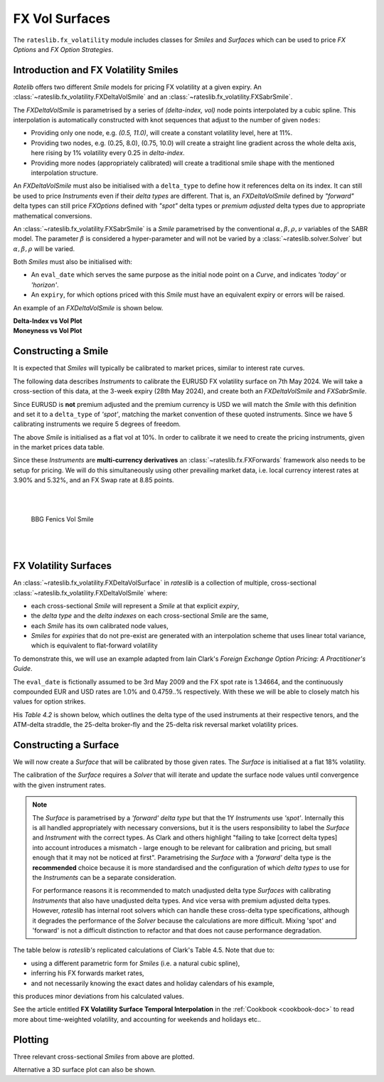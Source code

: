 .. _c-fx-smile-doc:

.. ipython:: python
   :suppress:

   import warnings
   warnings.filterwarnings('always')
   from rateslib.solver import *
   from rateslib.instruments import *
   from rateslib.fx_volatility import FXDeltaVolSmile, FXDeltaVolSurface
   import matplotlib.pyplot as plt
   from datetime import datetime as dt
   import numpy as np
   from pandas import DataFrame

*********************************
FX Vol Surfaces
*********************************

The ``rateslib.fx_volatility`` module includes classes for *Smiles* and *Surfaces*
which can be used to price *FX Options* and *FX Option Strategies*.

.. autosummary::
   rateslib.fx_volatility.FXDeltaVolSmile
   rateslib.fx_volatility.FXSabrSmile
   rateslib.fx_volatility.FXDeltaVolSurface

Introduction and FX Volatility Smiles
*************************************

*Ratelib* offers two different *Smile* models for pricing FX volatility at a given expiry. An
:class:`~rateslib.fx_volatility.FXDeltaVolSmile` and an
:class:`~rateslib.fx_volatility.FXSabrSmile`.

The *FXDeltaVolSmile* is parametrised by a series of
*(delta-index, vol)* node points interpolated by a cubic spline. This interpolation is
automatically constructed with knot sequences that adjust to the number of given ``nodes``:

- Providing only one node, e.g. *(0.5, 11.0)*, will create a constant volatility level, here at 11%.
- Providing two nodes, e.g. (0.25, 8.0), (0.75, 10.0) will create a straight line gradient
  across the whole delta axis, here rising by 1% volatility every 0.25 in *delta-index*.
- Providing more nodes (appropriately calibrated) will create a traditional smile shape with
  the mentioned interpolation structure.

An *FXDeltaVolSmile* must also be initialised with a ``delta_type`` to define how it references
delta on its index. It can still be used to price *Instruments* even
if their *delta types* are different. That is, an *FXDeltaVolSmile* defined by *"forward"* delta
types can still price *FXOptions* defined with *"spot"* delta types or *premium adjusted*
delta types due to appropriate mathematical conversions.

An :class:`~rateslib.fx_volatility.FXSabrSmile` is a *Smile* parametrised by the
conventional :math:`\alpha, \beta, \rho, \nu` variables of the SABR model. The parameter
:math:`\beta` is considered a hyper-parameter and will not be varied by a
:class:`~rateslib.solver.Solver` but :math:`\alpha, \beta, \rho` will be varied.

Both *Smiles* must also be initialised with:

- An ``eval_date`` which serves the same purpose as the initial node point on a *Curve*,
  and indicates *'today'* or *'horizon'*.
- An ``expiry``, for which options priced with this *Smile* must have an equivalent
  expiry or errors will be raised.

An example of an *FXDeltaVolSmile* is shown below.

.. ipython:: python

   smile = FXDeltaVolSmile(
       eval_date=dt(2000, 1, 1),
       expiry=dt(2000, 7, 1),
       nodes={
           0.25: 10.3,
           0.5: 9.1,
           0.75: 10.8
       },
       delta_type="forward"
   )
   #  -->  smile.plot()
   #  -->  smile.plot(x_axis="moneyness")

.. container:: twocol

   .. container:: leftside50

      **Delta-Index vs Vol Plot**

      .. plot::

         from rateslib.fx_volatility import FXDeltaVolSmile
         from datetime import datetime as dt
         smile = FXDeltaVolSmile(
             eval_date=dt(2000, 1, 1),
             expiry=dt(2000, 7, 1),
             nodes={
                 0.25: 10.3,
                 0.5: 9.1,
                 0.75: 10.8
             },
             delta_type="forward"
         )
         fig, ax, lines = smile.plot()
         plt.show()
         plt.close()

   .. container:: rightside50

      **Moneyness vs Vol Plot**

      .. plot::

         from rateslib.fx_volatility import FXDeltaVolSmile
         from datetime import datetime as dt
         smile = FXDeltaVolSmile(
             eval_date=dt(2000, 1, 1),
             expiry=dt(2000, 7, 1),
             nodes={
                 0.25: 10.3,
                 0.5: 9.1,
                 0.75: 10.8
             },
             delta_type="forward"
         )
         fig, ax, lines = smile.plot(x_axis="moneyness")
         plt.show()
         plt.close()

Constructing a Smile
*********************

It is expected that *Smiles* will typically be calibrated to market prices, similar to
interest rate curves.

The following data describes *Instruments* to calibrate the EURUSD FX volatility surface on 7th May 2024.
We will take a cross-section of this data, at the 3-week expiry (28th May 2024), and create
both an *FXDeltaVolSmile* and *FXSabrSmile*.

.. image:: _static/fx_eurusd_3m_surf.PNG
  :alt: EURUSD FX volatility surface prices on 7th May 2024
  :width: 489





Since EURUSD is **not** premium adjusted and the premium currency is USD we will match the *Smile* with this
definition and set it to a ``delta_type`` of *'spot'*, matching the market convention of these quoted instruments.
Since we have 5 calibrating instruments we require 5 degrees of freedom.

.. ipython:: python

   smile = FXDeltaVolSmile(
       nodes={
           0.10: 10.0,
           0.25: 10.0,
           0.50: 10.0,
           0.75: 10.0,
           0.90: 10.0,
       },
       eval_date=dt(2024, 5, 7),
       expiry=dt(2024, 5, 28),
       delta_type="spot",
       id="eurusd_3w_smile"
   )

The above *Smile* is initialised as a flat vol at 10%. In order to calibrate it we need to create the pricing
instruments, given in the market prices data table.

Since these *Instruments* are **multi-currency derivatives** an :class:`~rateslib.fx.FXForwards`
framework also needs to be setup for pricing. We will do this simultaneously using other prevailing market data,
i.e. local currency interest rates at 3.90% and 5.32%, and an FX Swap rate at 8.85 points.

.. ipython:: python

   # Define the interest rate curves for EUR, USD and X-Ccy basis
   eureur = Curve({dt(2024, 5, 7): 1.0, dt(2024, 5, 30): 1.0}, calendar="tgt", id="eureur")
   eurusd = Curve({dt(2024, 5, 7): 1.0, dt(2024, 5, 30): 1.0}, id="eurusd")
   usdusd = Curve({dt(2024, 5, 7): 1.0, dt(2024, 5, 30): 1.0}, calendar="nyc", id="usdusd")
   # Create an FX Forward market with spot FX rate data
   fxf = FXForwards(
       fx_rates=FXRates({"eurusd": 1.0760}, settlement=dt(2024, 5, 9)),
       fx_curves={"eureur": eureur, "usdusd": usdusd, "eurusd": eurusd},
   )
   # Setup the Solver instrument calibration for rates Curves and vol Smiles
   option_args=dict(
       pair="eurusd", expiry=dt(2024, 5, 28), calendar="tgt", delta_type="spot",
       curves=[None, "eurusd", None, "usdusd"], vol="eurusd_3w_smile"
   )
   solver = Solver(
       curves=[eureur, eurusd, usdusd, smile],
       instruments=[
           IRS(dt(2024, 5, 9), "3W", spec="eur_irs", curves="eureur"),
           IRS(dt(2024, 5, 9), "3W", spec="usd_irs", curves="usdusd"),
           FXSwap(dt(2024, 5, 9), "3W", pair="eurusd", curves=[None, "eurusd", None, "usdusd"]),
           FXStraddle(strike="atm_delta", **option_args),
           FXRiskReversal(strike=("-25d", "25d"), **option_args),
           FXRiskReversal(strike=("-10d", "10d"), **option_args),
           FXBrokerFly(strike=(("-25d", "25d"), "atm_delta"), **option_args),
           FXBrokerFly(strike=(("-10d", "10d"), "atm_delta"), **option_args),
       ],
       s=[3.90, 5.32, 8.85, 5.493, -0.157, -0.289, 0.071, 0.238],
       fx=fxf,
   )
   smile.plot()

.. container:: twocol

   .. container:: leftside50

      .. plot::
         :caption: Rateslib Vol Smile

         from rateslib.curves import Curve
         from rateslib.instruments import *
         from rateslib.fx_volatility import FXDeltaVolSmile
         from rateslib.fx import FXRates, FXForwards
         from rateslib.solver import Solver
         import matplotlib.pyplot as plt
         from datetime import datetime as dt
         smile = FXDeltaVolSmile(
             nodes={
                 0.10: 10.0,
                 0.25: 10.0,
                 0.50: 10.0,
                 0.75: 10.0,
                 0.90: 10.0,
             },
             eval_date=dt(2024, 5, 7),
             expiry=dt(2024, 5, 28),
             delta_type="spot",
             id="eurusd_3w_smile"
         )
         # Define the interest rate curves for EUR, USD and X-Ccy basis
         eureur = Curve({dt(2024, 5, 7): 1.0, dt(2024, 5, 30): 1.0}, calendar="tgt", id="eureur")
         eurusd = Curve({dt(2024, 5, 7): 1.0, dt(2024, 5, 30): 1.0}, id="eurusd")
         usdusd = Curve({dt(2024, 5, 7): 1.0, dt(2024, 5, 30): 1.0}, calendar="nyc", id="usdusd")
         # Create an FX Forward market with spot FX rate data
         fxf = FXForwards(
             fx_rates=FXRates({"eurusd": 1.0760}, settlement=dt(2024, 5, 9)),
             fx_curves={"eureur": eureur, "usdusd": usdusd, "eurusd": eurusd},
         )
         # Setup the Solver instrument calibration for rates Curves and vol Smiles
         option_args=dict(
             pair="eurusd", expiry=dt(2024, 5, 28), calendar="tgt", delta_type="spot",
             curves=[None, "eurusd", None, "usdusd"], vol="eurusd_3w_smile"
         )
         solver = Solver(
             curves=[eureur, eurusd, usdusd, smile],
             instruments=[
                 IRS(dt(2024, 5, 9), "3W", spec="eur_irs", curves="eureur"),
                 IRS(dt(2024, 5, 9), "3W", spec="usd_irs", curves="usdusd"),
                 FXSwap(dt(2024, 5, 9), "3W", currency="eur", leg2_currency="usd", curves=[None, "eurusd", None, "usdusd"]),
                 FXStraddle(strike="atm_delta", **option_args),
                 FXRiskReversal(strike=("-25d", "25d"), **option_args),
                 FXRiskReversal(strike=("-10d", "10d"), **option_args),
                 FXBrokerFly(strike=(("-25d", "25d"), "atm_delta"), **option_args),
                 FXBrokerFly(strike=(("-10d", "10d"), "atm_delta"), **option_args),
             ],
             s=[3.90, 5.32, 8.85, 5.493, -0.157, -0.289, 0.071, 0.238],
             fx=fxf,
         )
         fig, ax, line = smile.plot()
         plt.show()
         plt.close()

   .. container:: rightside50

      |
      |

      .. figure:: _static/fx_eurusd_3w_smile.PNG
         :alt: BBG FENICS EURUSD Smile on 7th May 2024
         :width: 320

         BBG Fenics Vol Smile

      |
      |


FX Volatility Surfaces
**********************

An :class:`~rateslib.fx_volatility.FXDeltaVolSurface` in *rateslib* is a collection of
multiple, cross-sectional :class:`~rateslib.fx_volatility.FXDeltaVolSmile` where:

- each cross-sectional *Smile* will represent a *Smile* at that explicit *expiry*,
- the *delta type* and the *delta indexes* on each cross-sectional *Smile* are the same,
- each *Smile* has its own calibrated node values,
- *Smiles* for *expiries* that do not pre-exist are generated with an interpolation
  scheme that uses linear total variance, which is equivalent to flat-forward volatility

To demonstrate this, we will use an example adapted from Iain Clark's *Foreign Exchange
Option Pricing: A Practitioner's Guide*.

The ``eval_date`` is fictionally assumed to be 3rd May 2009 and the FX spot rate is 1.34664,
and the continuously compounded EUR and USD rates are 1.0% and 0.4759..% respectively. With these
we will be able to closely match his values for option strikes.

.. ipython:: python

   # Setup the FXForward market...
   eur = Curve({dt(2009, 5, 3): 1.0, dt(2011, 5, 10): 1.0})
   usd = Curve({dt(2009, 5, 3): 1.0, dt(2011, 5, 10): 1.0})
   fxf = FXForwards(
       fx_rates=FXRates({"eurusd": 1.34664}, settlement=dt(2009, 5, 5)),
       fx_curves={"eureur": eur, "usdusd": usd, "eurusd": eur},
   )
   solver = Solver(
       curves=[eur, usd],
       instruments=[
           Value(dt(2009, 5, 4), curves=eur, metric="cc_zero_rate"),
           Value(dt(2009, 5, 4), curves=usd, metric="cc_zero_rate")
       ],
       s=[1.00, 0.4759550366220911],
       fx=fxf,
   )

His *Table 4.2* is shown below, which outlines the delta type of the used instruments at their respective tenors,
and the ATM-delta straddle, the 25-delta broker-fly and the 25-delta risk reversal market volatility prices.

.. ipython:: python

   data = DataFrame(
       data = [["spot", 18.25, 0.95, -0.6], ["forward", 17.677, 0.85, -0.562]],
       index=["1y", "2y"],
       columns=["Delta Type", "ATM", "25dBF", "25dRR"],
   )
   data

Constructing a Surface
**********************

We will now create a *Surface* that will be calibrated by those given rates.
The *Surface* is initialised at a flat 18% volatility.

.. ipython:: python

   surface = FXDeltaVolSurface(
       eval_date=dt(2009, 5, 3),
       delta_indexes=[0.25, 0.5, 0.75],
       expiries=[dt(2010, 5, 3), dt(2011, 5, 3)],
       node_values=np.ones((2, 3))* 18.0,
       delta_type="forward",
       id="surface",
   )

The calibration of the *Surface* requires a *Solver* that will iterate and update the surface
node values until convergence with the given instrument rates.

.. note::

   The *Surface* is
   parametrised by a *'forward'* *delta type* but that the 1Y *Instruments* use *'spot'*.
   Internally this is all handled appropriately with necessary conversions, but it is the users
   responsibility to label the *Surface* and *Instrument* with the correct types. As Clark and
   others highlight "failing to take [correct delta types] into account introduces a mismatch -
   large enough to be relevant for calibration and pricing, but small enough that it may not be
   noticed at first". Parametrising the *Surface* with a *'forward'* delta type is the **recommended**
   choice because it is more standardised and the configuration of which *delta types* to use for
   the *Instruments* can be a separate consideration.

   For performance reasons it is recommended to match unadjusted delta type *Surfaces* with
   calibrating *Instruments* that also have unadjusted delta types. And vice versa with premium adjusted
   delta types. However, *rateslib* has internal root solvers which can handle these cross-delta type
   specifications, although it degrades the performance of the *Solver* because the calculations are more
   difficult. Mixing 'spot' and 'forward' is not a difficult distinction to refactor and that does
   not cause performance degradation.

.. ipython:: python

   fx_args_0 = dict(
       pair="eurusd",
       curves=[None, eur, None, usd],
       expiry=dt(2010, 5, 3),
       delta_type="spot",
       vol="surface",
   )
   fx_args_1 = dict(
       pair="eurusd",
       curves=[None, eur, None, usd],
       expiry=dt(2011, 5, 3),
       delta_type="forward",
       vol="surface",
   )

   solver = Solver(
       surfaces=[surface],
       instruments=[
           FXStraddle(strike="atm_delta", **fx_args_0),
           FXBrokerFly(strike=(("-25d", "25d"), "atm_delta"), **fx_args_0),
           FXRiskReversal(strike=("-25d", "25d"), **fx_args_0),
           FXStraddle(strike="atm_delta", **fx_args_1),
           FXBrokerFly(strike=(("-25d", "25d"), "atm_delta"), **fx_args_1),
           FXRiskReversal(strike=("-25d", "25d"), **fx_args_1),
       ],
       s=[18.25, 0.95, -0.6, 17.677, 0.85, -0.562],
       fx=fxf,
   )

The table below is *rateslib's* replicated calculations of Clark's Table 4.5.
Note that due to:

- using a different parametric form for *Smiles* (i.e. a natural cubic spline),
- inferring his FX forwards market rates,
- and not necessarily knowing the exact dates and holiday calendars of his example,

this produces minor deviations from his calculated values.

.. ipython:: python
   :suppress:

   args = dict(
       pair="eurusd",
       curves=[None, eur, None, usd],
       vol=surface,
       delta_type="forward"
   )

   ops = [
       FXPut(strike="-25d", expiry=dt(2010, 5, 3), **args),
       FXPut(strike="atm_delta", expiry=dt(2010, 5, 3), **args),
       FXCall(strike="25d", expiry=dt(2010, 5, 3), **args),
       FXPut(strike="-25d", expiry=dt(2010, 11, 3), **args),
       FXPut(strike="atm_delta", expiry=dt(2010, 11, 3), **args),
       FXCall(strike="25d", expiry=dt(2010, 11, 3), **args),
       FXPut(strike="-25d", expiry=dt(2011, 5, 3), **args),
       FXPut(strike="atm_delta", expiry=dt(2011, 5, 3), **args),
       FXCall(strike="25d", expiry=dt(2011, 5, 3), **args),
   ]
   for op in ops:
       op.rate(fx=fxf)

   strikes = [float(_._pricing.k) for _ in ops]
   vols = [float(_._pricing.vol) for _ in ops]
   data2 = DataFrame(
       data=[strikes[0:3], vols[0:3], strikes[3:6], vols[3:6], strikes[6:9], vols[6:9]],
       index=[("1y", "k"), ("1y", "vol"), ("18m", "k"), ("18m", "vol"), ("2y", "k"), ("2y", "vol")],
       columns=["25d Put", "ATM Put", "25d Call"]
   )

.. ipython:: python

   with option_context("display.float_format", lambda x: '%.4f' % x):
       print(data2)

See the article entitled **FX Volatility Surface Temporal Interpolation** in the
:ref:`Cookbook <cookbook-doc>` to read more about time-weighted volatility, and accounting for
weekends and holidays etc..

Plotting
*********

Three relevant cross-sectional *Smiles* from above are plotted.

.. ipython:: python

   sm12 = surface.smiles[0]
   sm18 = surface.get_smile(dt(2010, 11, 3))
   sm24 = surface.smiles[1]
   sm12.plot(comparators=[sm18, sm24], labels=["1y", "18m", "2y"])

.. plot::

   from rateslib.curves import Curve
   from rateslib.solver import Solver
   from rateslib.fx import FXForwards, FXRates
   from rateslib.instruments import FXStraddle, FXRiskReversal, FXBrokerFly, Value
   from rateslib.fx_volatility import FXDeltaVolSmile, FXDeltaVolSurface
   from datetime import datetime as dt
   from matplotlib import pyplot as plt
   eur = Curve({dt(2009, 5, 3): 1.0, dt(2011, 5, 10): 1.0})
   usd = Curve({dt(2009, 5, 3): 1.0, dt(2011, 5, 10): 1.0})
   fxf = FXForwards(
       fx_rates=FXRates({"eurusd": 1.34664}, settlement=dt(2009, 5, 5)),
       fx_curves={"eureur": eur, "usdusd": usd, "eurusd": eur},
   )
   solver = Solver(
       curves=[eur, usd],
       instruments=[
           Value(dt(2009, 5, 4), curves=eur, metric="cc_zero_rate"),
           Value(dt(2009, 5, 4), curves=usd, metric="cc_zero_rate")
       ],
       s=[1.00, 0.4759550366220911],
       fx=fxf,
   )
   surface = FXDeltaVolSurface(
       eval_date=dt(2009, 5, 3),
       delta_indexes=[0.25, 0.5, 0.75],
       expiries=[dt(2010, 5, 3), dt(2011, 5, 3)],
       node_values=np.ones((2, 3))* 18.0,
       delta_type="forward",
       id="surface",
   )
   fx_args_0 = dict(
       pair="eurusd",
       curves=[None, eur, None, usd],
       expiry=dt(2010, 5, 3),
       delta_type="spot",
       vol="surface",
   )
   fx_args_1 = dict(
       pair="eurusd",
       curves=[None, eur, None, usd],
       expiry=dt(2011, 5, 3),
       delta_type="forward",
       vol="surface",
   )

   solver = Solver(
       surfaces=[surface],
       instruments=[
           FXStraddle(strike="atm_delta", **fx_args_0),
           FXBrokerFly(strike=(("-25d", "25d"), "atm_delta"), **fx_args_0),
           FXRiskReversal(strike=("-25d", "25d"), **fx_args_0),
           FXStraddle(strike="atm_delta", **fx_args_1),
           FXBrokerFly(strike=(("-25d", "25d"), "atm_delta"), **fx_args_1),
           FXRiskReversal(strike=("-25d", "25d"), **fx_args_1),
       ],
       s=[18.25, 0.95, -0.6, 17.677, 0.85, -0.562],
       fx=fxf,
   )
   sm12 = surface.smiles[0]
   sm18 = surface.get_smile(dt(2010, 11, 3))
   sm24 = surface.smiles[1]
   fig, ax, lines = sm12.plot(comparators=[sm18, sm24], labels=["1y", "18m", "2y"])
   plt.show()
   plt.close()

Alternative a 3D surface plot can also be shown.

.. ipython:: python

   surface.plot()

.. plot::

   from rateslib.curves import Curve
   from rateslib.solver import Solver
   from rateslib.fx import FXForwards, FXRates
   from rateslib.instruments import FXStraddle, FXRiskReversal, FXBrokerFly, Value
   from rateslib.fx_volatility import FXDeltaVolSmile, FXDeltaVolSurface
   from datetime import datetime as dt
   from matplotlib import pyplot as plt
   eur = Curve({dt(2009, 5, 3): 1.0, dt(2011, 5, 10): 1.0})
   usd = Curve({dt(2009, 5, 3): 1.0, dt(2011, 5, 10): 1.0})
   fxf = FXForwards(
       fx_rates=FXRates({"eurusd": 1.34664}, settlement=dt(2009, 5, 5)),
       fx_curves={"eureur": eur, "usdusd": usd, "eurusd": eur},
   )
   solver = Solver(
       curves=[eur, usd],
       instruments=[
           Value(dt(2009, 5, 4), curves=eur, metric="cc_zero_rate"),
           Value(dt(2009, 5, 4), curves=usd, metric="cc_zero_rate")
       ],
       s=[1.00, 0.4759550366220911],
       fx=fxf,
   )
   surface = FXDeltaVolSurface(
       eval_date=dt(2009, 5, 3),
       delta_indexes=[0.25, 0.5, 0.75],
       expiries=[dt(2010, 5, 3), dt(2011, 5, 3)],
       node_values=np.ones((2, 3))* 18.0,
       delta_type="forward",
       id="surface",
   )
   fx_args_0 = dict(
       pair="eurusd",
       curves=[None, eur, None, usd],
       expiry=dt(2010, 5, 3),
       delta_type="spot",
       vol="surface",
   )
   fx_args_1 = dict(
       pair="eurusd",
       curves=[None, eur, None, usd],
       expiry=dt(2011, 5, 3),
       delta_type="forward",
       vol="surface",
   )

   solver = Solver(
       surfaces=[surface],
       instruments=[
           FXStraddle(strike="atm_delta", **fx_args_0),
           FXBrokerFly(strike=(("-25d", "25d"), "atm_delta"), **fx_args_0),
           FXRiskReversal(strike=("-25d", "25d"), **fx_args_0),
           FXStraddle(strike="atm_delta", **fx_args_1),
           FXBrokerFly(strike=(("-25d", "25d"), "atm_delta"), **fx_args_1),
           FXRiskReversal(strike=("-25d", "25d"), **fx_args_1),
       ],
       s=[18.25, 0.95, -0.6, 17.677, 0.85, -0.562],
       fx=fxf,
   )
   fig, ax, lines = surface.plot()
   plt.show()
   plt.close()
